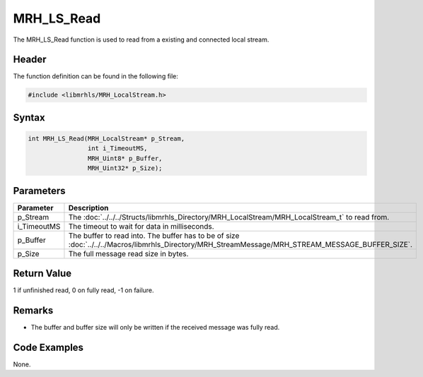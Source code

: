 MRH_LS_Read
===========
The MRH_LS_Read function is used to read from a existing 
and connected local stream.

Header
------
The function definition can be found in the following file:

.. code-block:: c

    #include <libmrhls/MRH_LocalStream.h>


Syntax
------
.. code-block:: c

    int MRH_LS_Read(MRH_LocalStream* p_Stream, 
                    int i_TimeoutMS, 
                    MRH_Uint8* p_Buffer, 
                    MRH_Uint32* p_Size);


Parameters
----------
.. list-table::
    :header-rows: 1

    * - Parameter
      - Description
    * - p_Stream
      - The :doc:`../../../Structs/libmrhls_Directory/MRH_LocalStream/MRH_LocalStream_t` 
        to read from.
    * - i_TimeoutMS
      - The timeout to wait for data in milliseconds.
    * - p_Buffer
      - The buffer to read into. The buffer has to be 
        of size :doc:`../../../Macros/libmrhls_Directory/MRH_StreamMessage/MRH_STREAM_MESSAGE_BUFFER_SIZE`.
    * - p_Size
      - The full message read size in bytes.


Return Value
------------
1 if unfinished read, 0 on fully read, -1 on failure.

Remarks
-------
* The buffer and buffer size will only be written if the 
  received message was fully read.

Code Examples
-------------
None.